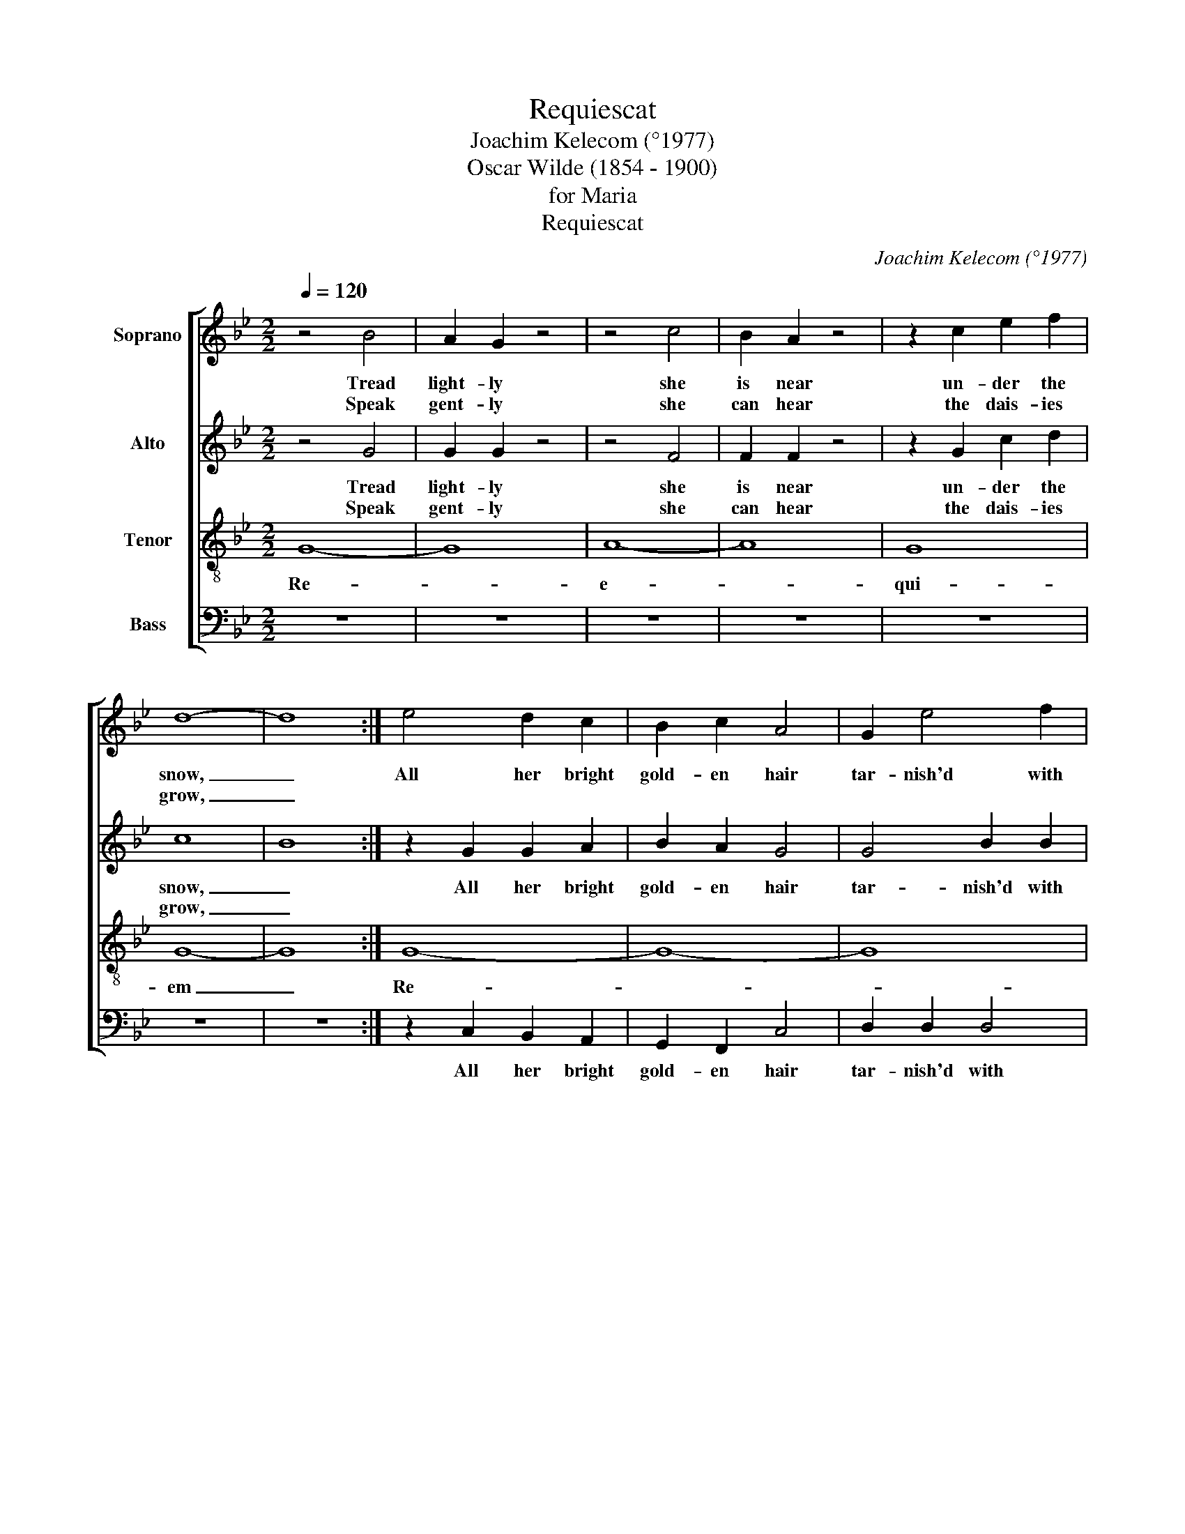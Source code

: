 X:1
T:Requiescat
T:Joachim Kelecom (°1977)
T:Oscar Wilde (1854 - 1900)
T:for Maria
T:Requiescat
C:Joachim Kelecom (°1977)
Z:Oscar Wilde (1854 - 1900)
%%score [ 1 2 3 4 ]
L:1/8
Q:1/4=120
M:2/2
K:Gmin
V:1 treble nm="Soprano"
V:2 treble nm="Alto"
V:3 treble-8 nm="Tenor"
V:4 bass nm="Bass"
V:1
 z4 B4 | A2 G2 z4 | z4 c4 | B2 A2 z4 | z2 c2 e2 f2 | d8- | d8 :| e4 d2 c2 | B2 c2 A4 | G2 e4 f2 | %10
w: Tread|light- ly|she|is near|un- der the|snow,|_|All her bright|gold- en hair|tar- nish'd with|
w: Speak|gent- ly|she|can hear|the dais- ies|grow,|_||||
 d8 | f4 e2 d2 | f2 d2 B4 | A4 A2 A2 | !fermata!G8 ||!p! .e2 .e2 !tenuto!f4 | .e2 .d2 !tenuto!B4 | %17
w: rust,|She that was|young and fair|Fal- len to|dust.|Li- ly- like,|white as snow,|
w: |||||||
 e2 e2 f4 | e2 d2 B4 | .e2 .e2 !tenuto!f4 | .e2 .d2 !tenuto!B4 | e2 e2 f4 | e2 d2 B4 | %23
w: ||Li- ly- like,|white as snow,|||
w: ||||||
 .e2 .e2 !tenuto!f4 |"^rit." .e2 .d2 !tenuto!B4 || z8 | z8 |"^a tempo" z8 | z8 | z8 | z8 | %31
w: Li- ly- like,|white as snow,|||||||
w: ||||||||
!mf! =B^c B4 Bc | =B4 B4 | ^f2 =e2 ^c4 | z8 || z8 | z8 |!pp! !fermata!G8 | %38
w: cof- fin board, hea- vy|stone lie|on her breast||||She|
w: |||||||
 !fermata!B4 !fermata!c4 | !fermata!d8"^a tempo" || z4 B4 | (A2 G2) z4 | z4 c4 | B2 A2 z4 | %44
w: is at|rest.|Peace,|peace, _|She|can't hear|
w: ||||||
 z2 (c2 e2) f2 | d2 d6!p! | g2 f2 g4 | d4 e2 f2 | (d4 B4) | (A4 e4) | d4 c4 | d2 d6- | d8- | d8 |] %54
w: lyre _ or|son- net|All my life|is bur- ied|here, _|heap _|earth u-|pon it.|_||
w: ||||||||||
V:2
 z4 G4 | G2 G2 z4 | z4 F4 | F2 F2 z4 | z2 G2 c2 d2 | c8- | B8 :| z2 G2 G2 A2 | B2 A2 G4 | %9
w: Tread|light- ly|she|is near|un- der the|snow,|_|All her bright|gold- en hair|
w: Speak|gent- ly|she|can hear|the dais- ies|grow,|_|||
 G4 B2 B2 | A8 | z2 B2 B2 B2 | A2 G2 F4 | E4 D2 D2 | !fermata!B,8 ||!p! .c2 .c2 !tenuto!B4 | %16
w: tar- nish'd with|rust,|She that was|young and fair|Fal- len to|dust.|Li- ly- like,|
w: |||||||
 .c2 .A2 !tenuto!G4 | c2 c2 B4 | c2 A2 G4 | .c2 .c2 !tenuto!B4 | .c2 .A2 !tenuto!G4 | c2 c2 B4 | %22
w: white as snow,|||Li- ly- like,|white as snow,||
w: ||||||
 c2 A2 G4 | .c2 .c2 !tenuto!B4 |"^rit." .c2 .A2 !tenuto!G4 || z8 | z8 | %27
w: |Li- ly- like,|white as snow,|||
w: |||||
"^a tempo"!p! .^F2 .F2 !tenuto!G4 | .^F2 .F2 !tenuto!G4 | ^F2 F2 G4 | ^F2 F2 G4 | %31
w: coff- in board,|hea- vy stone,|||
w: ||||
 .^F2 .F2 !tenuto!G4 | .^F2 .F2 !tenuto!G4 | ^F2 F2 G4 | ^F2 F2 G4 || z8 | z8 |!pp! !fermata!D8 | %38
w: coff- in board,|hea- vy stone,|||||She|
w: |||||||
 !fermata!D4 !fermata!F4 | !fermata!F8 || z4 G4 | G2- G2 z4 | z4 F4 | F2 F2 z4 | z2 (G2 c2) d2 | %45
w: is at|rest.|Peace,|peace, _|She|can't hear|lyre _ or|
w: |||||||
 c2 B6!p! | (D4 E4 | F8) | (F8 | E8 | F8 | F8) | (F8 | G8) |] %54
w: son- net|ae- *||ter-||||nam.|_|
w: |||||||||
V:3
 G8- | G8 | A8- | A8 | G8 | G8- | G8 :| G8- | G8- | G8 | A8 | G8 | G8- | G8- | !fermata!G8 || z8 | %16
w: Re-||e-||qui-|em|_|Re-|||e-|qui-|em|_|||
 z8 | z8 | z8 |!mf! (G4 g4) | f2 g2 d4 | d4 B2 d2 | f2 f4 d2- | d2 g4 e2- |"^rit." e2 c2 g4 || z8 | %26
w: |||She _|hard- ly knew|she was a|wo- man, so|_ sweet- ly|_ she grew,||
 z8 |"^a tempo"!p! .^f2 .d2 !tenuto!^c4 | .^c2 .d2 !tenuto!=e4 | ^f2 d2 ^c4 | ^c2 d2 =e4 | %31
w: |coff- in board,|hea- vy stone,|||
 .^f2 .d2 !tenuto!^c4 | .^c2 .d2 !tenuto!=e4 | ^f2 d2 ^c4 | ^c2 d2 =e4 || z8 | z8 | %37
w: cof- fin board,|hea- vy stone,|||||
!pp! !fermata!B8 | !fermata!B4 !fermata!A4 | !fermata!B8 || G8- | G8 | A8- | A8 | G8 | G8!p! | %46
w: She|is at|rest.|Re-||e-||qui-|em|
 e2 d2 c4 | B4 B2 B2 | A8 | (A4 c4) | d4 e4 | f2 (f6 | g8-) | g8 |] %54
w: All my life|is bur- ied|here,|heap _|earth u-|pon it.|_||
V:4
 z8 | z8 | z8 | z8 | z8 | z8 | z8 :| z2 C,2 B,,2 A,,2 | G,,2 F,,2 C,4 | D,2 D,2 D,4 | E,8 | %11
w: |||||||All her bright|gold- en hair|tar- nish'd with|rust,|
 z2 B,,2 C,2 E,2 | D,2 B,,2 G,,4 | C,4 D,2 D,,2 | !fermata!G,,8 || z8 | z8 | z8 | z8 |!p! G,,8- | %20
w: She that was|young and fair|Fal- len to|dust.|||||Do-|
 G,,8- | G,,8- | G,,8- | G,,8- |"^rit." G,,8 || !fermata!A,,8 | !fermata!=B,,8 |"^a tempo" (=B,,8 | %28
w: |||||[o]-||na|
 A,,8) | =B,,8- | B,,8- | (B,,8 | (D,8) | (=B,,8) | A,,8) || =B,,2 B,,4 A,,2 | =B,,2 E,2 D,4 | %37
w: _|e-||i|_|||I vex my|heart a- lone:|
!pp! !fermata!G,8 | !fermata!G,4 !fermata!F,4 | !fermata!B,,8 || z8 | z8 | z8 | z8 | z8 | z8!p! | %46
w: She|is at|rest.|||||||
 (G,,4 A,,4 | B,,8) | (B,,8 | A,,8 | G,,8 | A,,8) | (A,,8 | G,,8) |] %54
w: ae- *||ter-||||nam.|_|

